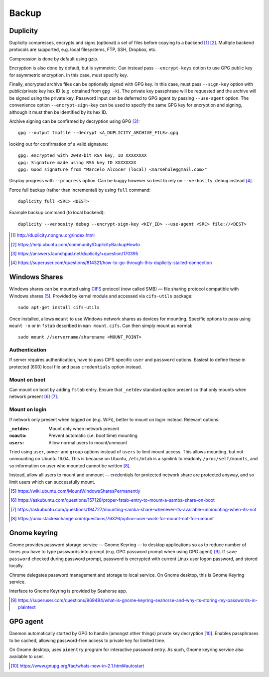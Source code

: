 =========
Backup
=========

Duplicity
==========

Duplicity compresses, encrypts and signs (optional) a set of files before copying to a backend [#]_ [#]_. Multiple backend protocols are supported, e.g. local filesystems, FTP, SSH, Dropbox, etc.

Compression is done by default using gzip.

Encryption is also done by default, but is symmetric. Can instead pass ``--encrypt-keys`` option to use GPG public key for asymmetric encryption. In this case, must specify key.

Finally, encrypted archive files can be optionally signed with GPG  key. In this case, must pass ``--sign-key`` option with public/private key hex ID (e.g. obtained from ``gpg -k``). The private key passphrase will be requested and the archive will be signed using the private key. Password input can be deferred to GPG agent by passing ``--use-agent`` option. The convenience option ``--encrypt-sign-key`` can be used to specify the same GPG key for encryption and signing, although it must then be identified by its hex ID.

Archive signing can be confirmed by decryption using GPG [#]_::

	gpg --output tmpfile --decrypt <A_DUPLICITY_ARCHIVE_FILE>.gpg

looking out for confirmation of a valid signature::

	gpg: encrypted with 2048-bit RSA key, ID XXXXXXXX
	gpg: Signature made using RSA key ID XXXXXXXX
	gpg: Good signature from "Marcelo Alcocer (local) <marsehole@gmail.com>"
	
Display progress with ``--progress`` option. Can be buggy however so best to rely on ``--verbosity debug`` instead [#]_.

Force full backup (rather than incremental) by using ``full`` command::

	duplicity full <SRC> <DEST>

Example backup command (to local backend)::

	duplicity --verbosity debug --encrypt-sign-key <KEY_ID> --use-agent <SRC> file://<DEST>

.. [#] http://duplicity.nongnu.org/index.html
.. [#] https://help.ubuntu.com/community/DuplicityBackupHowto
.. [#] https://answers.launchpad.net/duplicity/+question/170395
.. [#] https://superuser.com/questions/814321/how-to-go-through-this-duplicity-stalled-connection


Windows Shares
===============

Windows shares can be mounted using `CIFS <https://en.wikipedia.org/wiki/Server_Message_Block>`_ protocol (now called SMB) — file sharing protocol compatible with Windows shares [#]_. Provided by kernel module and accessed via ``cifs-utils`` package::

	sudo apt-get install cifs-utils

Once installed, allows ``mount`` to use Windows network shares as devices for mounting. Specific options to pass using ``mount -o`` or in ``fstab`` described in ``man mount.cifs``. Can then simply mount as normal::

	sudo mount //servername/sharename <MOUNT_POINT>

Authentication
----------------

If server requires authentication, have to pass CIFS specific ``user`` and ``password`` options. Easiest to define these in protected (600) local file and pass ``credentials`` option instead.

Mount on boot
--------------

Can mount on boot by adding ``fstab`` entry. Ensure that ``_netdev`` standard option present so that only mounts when network present [#]_ [#]_.

Mount on login
---------------

If network only present when logged on (e.g. WiFi), better to mount on login instead. Relevant options:

:``_netdev``: Mount only when network present
:``noauto``: Prevent automatic (i.e. boot time) mounting
:``users``: Allow normal users to mount/unmount

Tried using ``user``, ``owner`` and ``group`` options instead of ``users`` to limit mount access. This allows mounting, but not unmounting on Ubuntu 16.04. This is because on Ubuntu, ``/etc/mtab`` is a symlink to readonly ``/proc/self/mounts``, and so information on user who mounted cannot be written [#]_.

Instead, allow all users to mount and unmount — credentials for protected network share are protected anyway, and so limit users which can successfully mount.

.. [#] https://wiki.ubuntu.com/MountWindowsSharesPermanently
.. [#] https://askubuntu.com/questions/157128/proper-fstab-entry-to-mount-a-samba-share-on-boot
.. [#] https://askubuntu.com/questions/194727/mounting-samba-share-whenever-its-available-unmounting-when-its-not
.. [#] https://unix.stackexchange.com/questions/76326/option-user-work-for-mount-not-for-umount


Gnome keyring
===============

Gnome provides password storage service — Gnome Keyring — to desktop applications so as to reduce number of times you have to type passwords into prompt (e.g. GPG password prompt when using GPG agent) [#]_. If ``save password`` checked during password prompt, password is encrypted with current Linux user logon password, and stored locally.

Chrome delegates password management and storage to local service. On Gnome desktop, this is Gnome Keyring service.

Interface to Gnome Keyring is provided by Seahorse app.

.. [#] https://superuser.com/questions/969484/what-is-gnome-keyring-seahorse-and-why-its-storing-my-passwords-in-plaintext

GPG agent
============

Daemon automatically started by GPG to handle (amongst other things) private key decryption [#]_. Enables passphrases to be cached, allowing password-free access to private key for limited time.

On Gnome desktop, uses ``pinentry`` program for interactive password entry. As such, Gnome keyring service also available to user.

.. [#] https://www.gnupg.org/faq/whats-new-in-2.1.html#autostart

